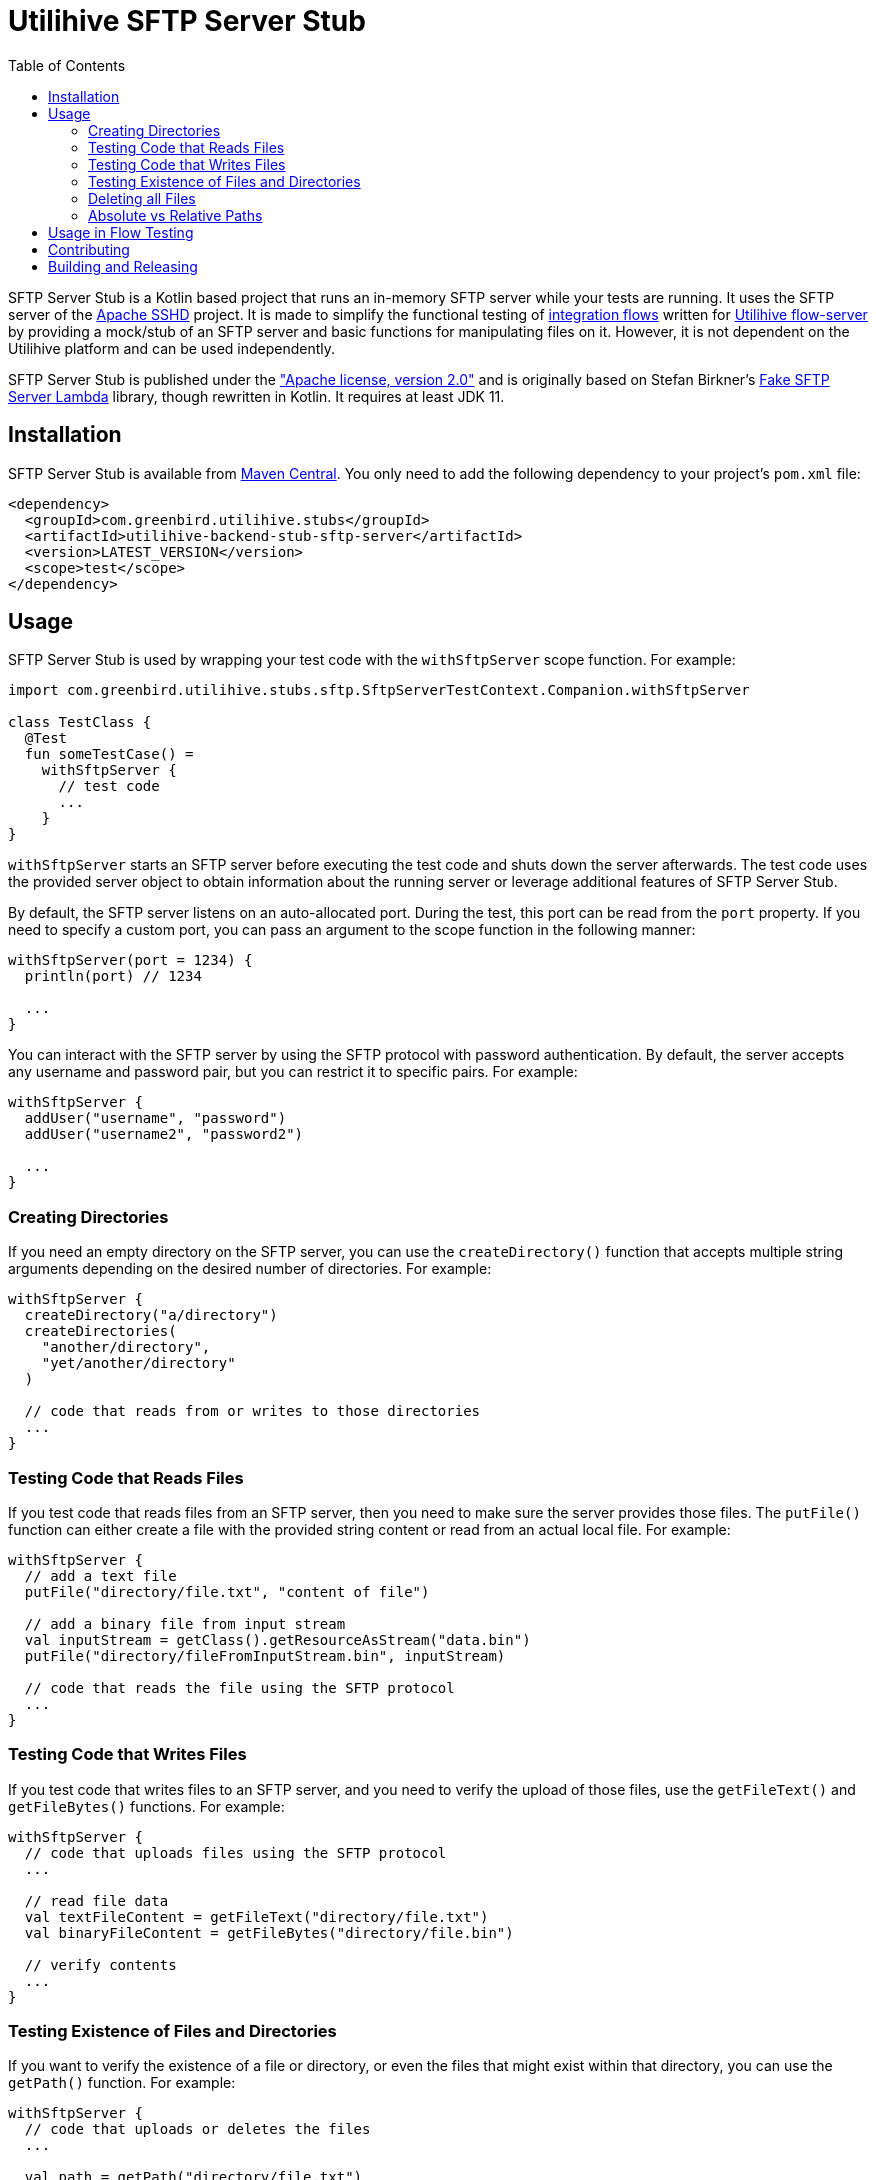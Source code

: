 :source-highlighter: rouge
:toc:

= Utilihive SFTP Server Stub

SFTP Server Stub is a Kotlin based project that runs an in-memory SFTP server while your tests are running.
It uses the SFTP server of the
http://mina.apache.org/sshd-project/index.html[Apache SSHD] project.
It is made to simplify the functional testing of https://docs.utilihive.io/utilihive-integration/core-concepts/flows[integration flows]
written for https://docs.utilihive.io/utilihive-integration/core-concepts/flow-server[Utilihive flow-server]
by providing a mock/stub of an SFTP server and basic functions for manipulating files on it.
However, it is not dependent on the Utilihive platform and can be used independently.

SFTP Server Stub is published under the
https://www.apache.org/licenses/LICENSE-2.0["Apache license, version 2.0"] and is originally based on Stefan Birkner's
https://github.com/stefanbirkner/fake-sftp-server-lambda[Fake SFTP Server Lambda] library, though rewritten in Kotlin.
It requires at least JDK 11.

== Installation

SFTP Server Stub is available from
https://central.sonatype.com/search?smo=true&q=utilihive-backend-stub-sftp[Maven Central].
You only need to add the following dependency to your project's `pom.xml` file:

[source,xml]
----
<dependency>
  <groupId>com.greenbird.utilihive.stubs</groupId>
  <artifactId>utilihive-backend-stub-sftp-server</artifactId>
  <version>LATEST_VERSION</version>
  <scope>test</scope>
</dependency>
----

== Usage

SFTP Server Stub is used by wrapping your test code with the `withSftpServer` scope function.
For example:

[source,kotlin]
----
import com.greenbird.utilihive.stubs.sftp.SftpServerTestContext.Companion.withSftpServer

class TestClass {
  @Test
  fun someTestCase() =
    withSftpServer {
      // test code
      ...
    }
}
----

`withSftpServer` starts an SFTP server before executing the test code and shuts down the server afterwards.
The test code uses the provided server object to obtain information about the running server or leverage additional features of SFTP Server Stub.

By default, the SFTP server listens on an auto-allocated port.
During the test, this port can be read from the `port` property.
If you need to specify a custom port, you can pass an argument to the scope function in the following manner:

[source,kotlin]
----
withSftpServer(port = 1234) {
  println(port) // 1234

  ...
}
----

You can interact with the SFTP server by using the SFTP protocol with password authentication.
By default, the server accepts any username and password pair, but you can restrict it to specific pairs.
For example:

[source,kotlin]
----
withSftpServer {
  addUser("username", "password")
  addUser("username2", "password2")

  ...
}
----

=== Creating Directories

If you need an empty directory on the SFTP server, you can use the
`createDirectory()` function that accepts multiple string arguments depending on the desired number of directories.
For example:

[source,kotlin]
----
withSftpServer {
  createDirectory("a/directory")
  createDirectories(
    "another/directory",
    "yet/another/directory"
  )

  // code that reads from or writes to those directories
  ...
}
----

=== Testing Code that Reads Files

If you test code that reads files from an SFTP server, then you need to make sure the server provides those files.
The `putFile()` function can either create a file with the provided string content or read from an actual local file.
For example:

[source,kotlin]
----
withSftpServer {
  // add a text file
  putFile("directory/file.txt", "content of file")

  // add a binary file from input stream
  val inputStream = getClass().getResourceAsStream("data.bin")
  putFile("directory/fileFromInputStream.bin", inputStream)

  // code that reads the file using the SFTP protocol
  ...
}
----

=== Testing Code that Writes Files

If you test code that writes files to an SFTP server, and you need to verify the upload of those files, use the `getFileText()` and `getFileBytes()` functions.
For example:

[source,kotlin]
----
withSftpServer {
  // code that uploads files using the SFTP protocol
  ...

  // read file data
  val textFileContent = getFileText("directory/file.txt")
  val binaryFileContent = getFileBytes("directory/file.bin")

  // verify contents
  ...
}
----

=== Testing Existence of Files and Directories

If you want to verify the existence of a file or directory, or even the files that might exist within that directory, you can use the `getPath()` function.
For example:

[source,kotlin]
----
withSftpServer {
  // code that uploads or deletes the files
  ...

  val path = getPath("directory/file.txt")

  // test on the path
  path.exists
  path.isDirectory
  path.listDirectoryEntries("*.txt")
}
----

=== Deleting all Files

If you want to reuse the SFTP server within the same test, you can delete all files and directories with the `deleteAllFilesAndDirectories()` function.
For example:

[source,kotlin]
----
withSftpServer {
  // code that created several files
  ...

  deleteAllFilesAndDirectories()

  // clean slate for the rest of the test
  ...
}
----

Note that this is rarely necessary, because the `withSftpServer` scope function ensures that the test starts and ends with a clean SFTP.

=== Absolute vs Relative Paths

The SFTP Server Stub supports both absolute paths (e.g., `/path/to/file`) and relative paths (e.g., `path/to/file`).
Quite commonly, SFTP servers present clients with a limited view of the filesystem, where the root of what's available to the user is presented as `/`, and that is the initial directory where the user starts after login.
In such a case, absolute and relative paths will behave effectively the same and point to the same place in the filesystem.

If that's not your case, and the server puts you in a directory like `/home/myuser` after logging in, then you should set the path when initializing the context.
For example:

----
withSftpServer(initialDirectory = "/home/myuser") {
  ...
}
----

Paths without a `/` prefix are interpreted relative to the given `initialDirectory`.
In the example above, the path `/files/in` still points to `/files/in`, but the path `files/in` points to `/home/myuser/files/in`.

== Usage in Flow Testing

NOTE: This information only applies if you are specifically developing on the Utilihive platform.

Let's assume you have a flow that contains a
https://docs.utilihive.io/utilihive-integration/writing-testing-flows/processors/read-files/[readFiles]
source processor that reads CSV files from an SFTP server and processes them (typically with a follow-up https://docs.utilihive.io/utilihive-integration/writing-testing-flows/processors/parse-csv/[parseCsv] processor).
In this situation, you would want a functional test that uploads the CSV file to the SFTP server (which then triggers file ingestion by the in-memory flow-server) and asserts that the file has been moved from the source folder (defined by the `path` property) to the successfully read folder (defined by the `moveToFolder` property).

The following example shows how you could accomplish this as a JUnit test:

[source,kotlin]
----
@Test
fun `WHEN putting file on sftp THEN file is read and moved to a correct directory`(
    ctx: ConcurrentTestContext
) = withSftpServer {
    ctx.addFlowTestConfig {
        resource(/*...*/)
        authConfig(/*...*/)
        flow(mySftpSourceFlow)
    }

    flowTest(ctx) {
        val sourceCsvFileContent = "column1;column2\nval1;val2\nval3;val4"
        createDirectories("source-path", "move-to-path", "error-path")
        putFile("source-path/test.csv", sourceCsvFileContent, UTF_8)

        logAsserter.awaitEvent {
            logger = LoggerNames.FLOW_SOURCE
            flowId = SFTP_SOURCE_FLOW_ID
            messagePhrase("Received MessageAckDto")
        }

        assertSourceFileProcessingSucceeded(
          sourceCsvFileContent,
          "source-path/test.csv",
          "move-to-path/test.csv",
        )

        // other testing you need to do on the ingested csv data
        ...
    }
}
----

In the above example, we've created a helper extension function called `assertSourceFileProcessingSucceeded()` to verify that the source SFTP has moved the file from the `source` folder to the `moveTo` folder.
The helper uses `org.awaitility:awaitility` and looks like the following code:

[source,kotlin]
----
private fun SftpServerTestContext.assertSourceFileProcessingSucceeded(
    sourceFileContent: String,
    sourceFilePath: String,
    moveToFilePath: String,
) {
    await().atMost(DEFAULT_TIMEOUT).until {
        with(this) {
            existsFile(moveToFilePath) &&
                getFileText(moveToFilePath, UTF_8).contentEquals(sourceFileContent)
        }
    }
    await().atMost(DEFAULT_TIMEOUT).until { !existsFile(sourceFilePath) }
}
----

Please note that your flow's `readFiles` processor must set the `pollingFrequencySeconds` property lower than the `DEFAULT_TIMEOUT` used in the example.
Otherwise, the first file won't be read before the test times out.

== Contributing

If you have a feature request, found a bug, or simply have a question about SFTP Server Stub, you can do the following:

* https://github.com/utilihive/utilihive-backend-stub-sftp-server/issues[Create an issue]
describing the bug and/or use case.
* Create a pull request for a bug fix.
In such a case, the scenario must be covered by a unit test.
See the https://docs.github.com/en/get-started/quickstart/github-flow[GitHub Flow guide] for more advice on collaborating on projects.

== Building and Releasing

To release your code, create a pull request from your branch to `main`.
After someone approves it and merges to `main`, the GitHub workflow takes care of the versioning, tagging, signing, and publishing to the Maven Central repository.
It also creates a new GitHub release (using the `CHANGELOG.md` file as the description).
